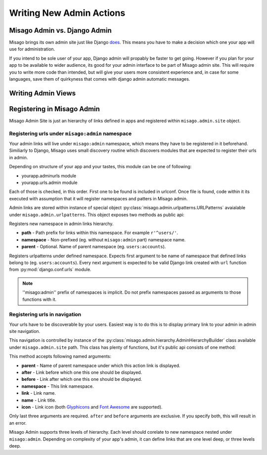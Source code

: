 =========================
Writing New Admin Actions
=========================


Misago Admin vs. Django Admin
=============================

Misago brings its own admin site just like Django `does <https://docs.djangoproject.com/en/1.6/#the-admin>`_. This means you have to make a decision which one your app will use for administration.

If you intend to be sole user of your app, Django admin will propably be faster to get going. However if you plan for your app to be available to wider audience, its good for your admin interface to be part of Misago admin site. This will require you to write more code than intended, but will give your users more consistent experience and, in case for some languages, save them of quirkyness that comes with django admin automatic messages.


Writing Admin Views
===================


Registering in Misago Admin
===========================

Misago Admin Site is just an hierarchy of links defined in apps and registered within ``misago.admin.site`` object.


Registering urls under ``misago:admin`` namespace
-------------------------------------------------

Your admin links will live under ``misago:admin`` namespace, which means they have to be registered in it beforehand. Similiarly to Django, Misago uses small discovery routine which discovers modules that are expected to register their urls in admin.


Depending on structure of your app and your tastes, this module can be one of following:

* yourapp.adminurls module
* yourapp.urls.admin module

Each of those is checked, in this order. First one to be found is included in urlconf. Once file is found, code within it its executed with assumption that it will register namespaces and patters in Misago admin.

Admin links are stored within instance of special object :py:class:`misago.admin.urlpatterns.URLPatterns` avaialable under ``misago.admin.urlpatterns``. This object exposes two methods as public api:


.. function:: namespace(path, namespace, parent=None)

Registers new namespace in admin links hierarchy.

* **path** - Path prefix for links within this namespace. For example ``r'^users/'``.
* **namespace** - Non-prefixed (eg. without ``misago:admin`` part) namespace name.
* **parent** - Optional. Name of parent namespace (eg. ``users:accounts``).


.. function:: patterns(namespace, *urlpatterns)

Registers urlpatterns under defined namespace. Expects first argument to be name of namespace that defined links belong to (eg. ``users:accounts``). Every next argument is expected to be valid Django link created with ``url`` function from :py:mod:`django.conf.urls` module.


.. note::
   ''misago:admin'' prefix of namespaces is implicit. Do not prefix namespaces passed as arguments to those functions with it.


Registering urls in navigation
------------------------------

Your urls have to be discoverable by your users. Easiest way is to do this is to display primary link to your admin in admin site navigation.

This navigation is controlled by instance of the :py:class:`misago.admin.hierarchy.AdminHierarchyBuilder` class available under ``misago.admin.site`` path. This class has plenty of functions, but it's public api consists of one method:


.. function:: add_node(parent='misago:admin', after=None, before=None,
                 namespace=None, link=None, name=None, icon=None)


This method accepts following named arguments:

* **parent** - Name of parent namespace under which this action link is displayed.
* **after** - Link before which one this one should be displayed.
* **before** - Link after which one this one should be displayed.
* **namespace** - This link namespace.
* **link** - Link name.
* **name** - Link title.
* **icon** - Link icon (both `Glyphicons <http://getbootstrap.com/components/#glyphicons>`_ and `Font Awesome <http://fontawesome.io/icons/>`_ are supported).

Only last three arguments are required. ``after`` and ``before`` arguments are exclusive. If you specify both, this will result in an error.

Misago Admin supports three levels of hierarchy. Each level should corelate to new namespace nested under ``misago:admin``. Depending on complexity of your app's admin, it can define links that are one level deep, or three levels deep.
